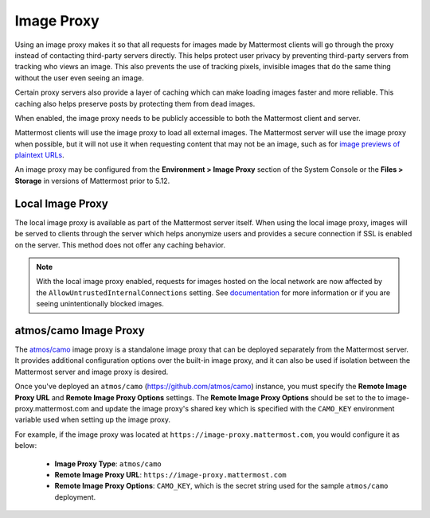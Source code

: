 .. _image-proxy:

Image Proxy
================================

Using an image proxy makes it so that all requests for images made by Mattermost clients will go through the proxy instead of contacting third-party servers directly. This helps protect user privacy by preventing third-party servers from tracking who views an image. This also prevents the use of tracking pixels, invisible images that do the same thing without the user even seeing an image.

Certain proxy servers also provide a layer of caching which can make loading images faster and more reliable. This caching 
also helps preserve posts by protecting them from dead images.

When enabled, the image proxy needs to be publicly accessible to both the Mattermost client and server.

Mattermost clients will use the image proxy to load all external images. The Mattermost server will use the image proxy when possible, but it will not use it when requesting content that may not be an image, such as for `image previews of plaintext URLs <https://github.com/mattermost/mattermost-server/issues/11857>`_.

An image proxy may be configured from the **Environment > Image Proxy** section of the System Console or the **Files > Storage** in versions of Mattermost prior to 5.12.

Local Image Proxy
~~~~~~~~~~~~~~~~~~~~~~~~~~~~~~~~~~~

The local image proxy is available as part of the Mattermost server itself. When using the local image proxy, images will be served to clients through the server which helps anonymize users and provides a secure connection if SSL is enabled on the server. This method does not offer any caching behavior.

.. note:: 
   With the local image proxy enabled, requests for images hosted on the local network are now affected by the ``AllowUntrustedInternalConnections`` setting. See `documentation <https://docs.mattermost.com/administration/config-settings.html#allow-untrusted-internal-connections-to>`_ for more information or if you are seeing unintentionally blocked images.

.. _atmos-camo:

atmos/camo Image Proxy
~~~~~~~~~~~~~~~~~~~~~~~~~~~~~~~~~~~

The `atmos/camo <https://github.com/atmos/camo>`_ image proxy is a standalone image proxy that can be deployed separately from the Mattermost server. It provides additional configuration options over the built-in image proxy, and it can also be used if isolation between the Mattermost server and image proxy is desired.

Once you've deployed an ``atmos/camo`` (https://github.com/atmos/camo) instance, you must specify the **Remote Image Proxy URL** and **Remote Image Proxy Options** settings. The **Remote Image Proxy Options** should be set to the to image-proxy.mattermost.com and update the image proxy's shared key which is specified with the ``CAMO_KEY`` environment variable used when setting up the image proxy.

For example, if the image proxy was located at ``https://image-proxy.mattermost.com``, you would configure it as below:

 - **Image Proxy Type**: ``atmos/camo``
 - **Remote Image Proxy URL**: ``https://image-proxy.mattermost.com``
 - **Remote Image Proxy Options**: ``CAMO_KEY``, which is the secret string used for the sample ``atmos/camo`` deployment.

.. image:: ../images/image-proxy.png
  
